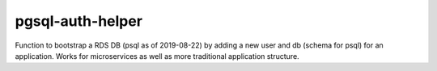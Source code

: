 pgsql-auth-helper
======

Function to bootstrap a RDS DB (psql as of 2019-08-22) by adding a new user and db (schema for psql) for an application. Works for microservices as well as more traditional application structure.

